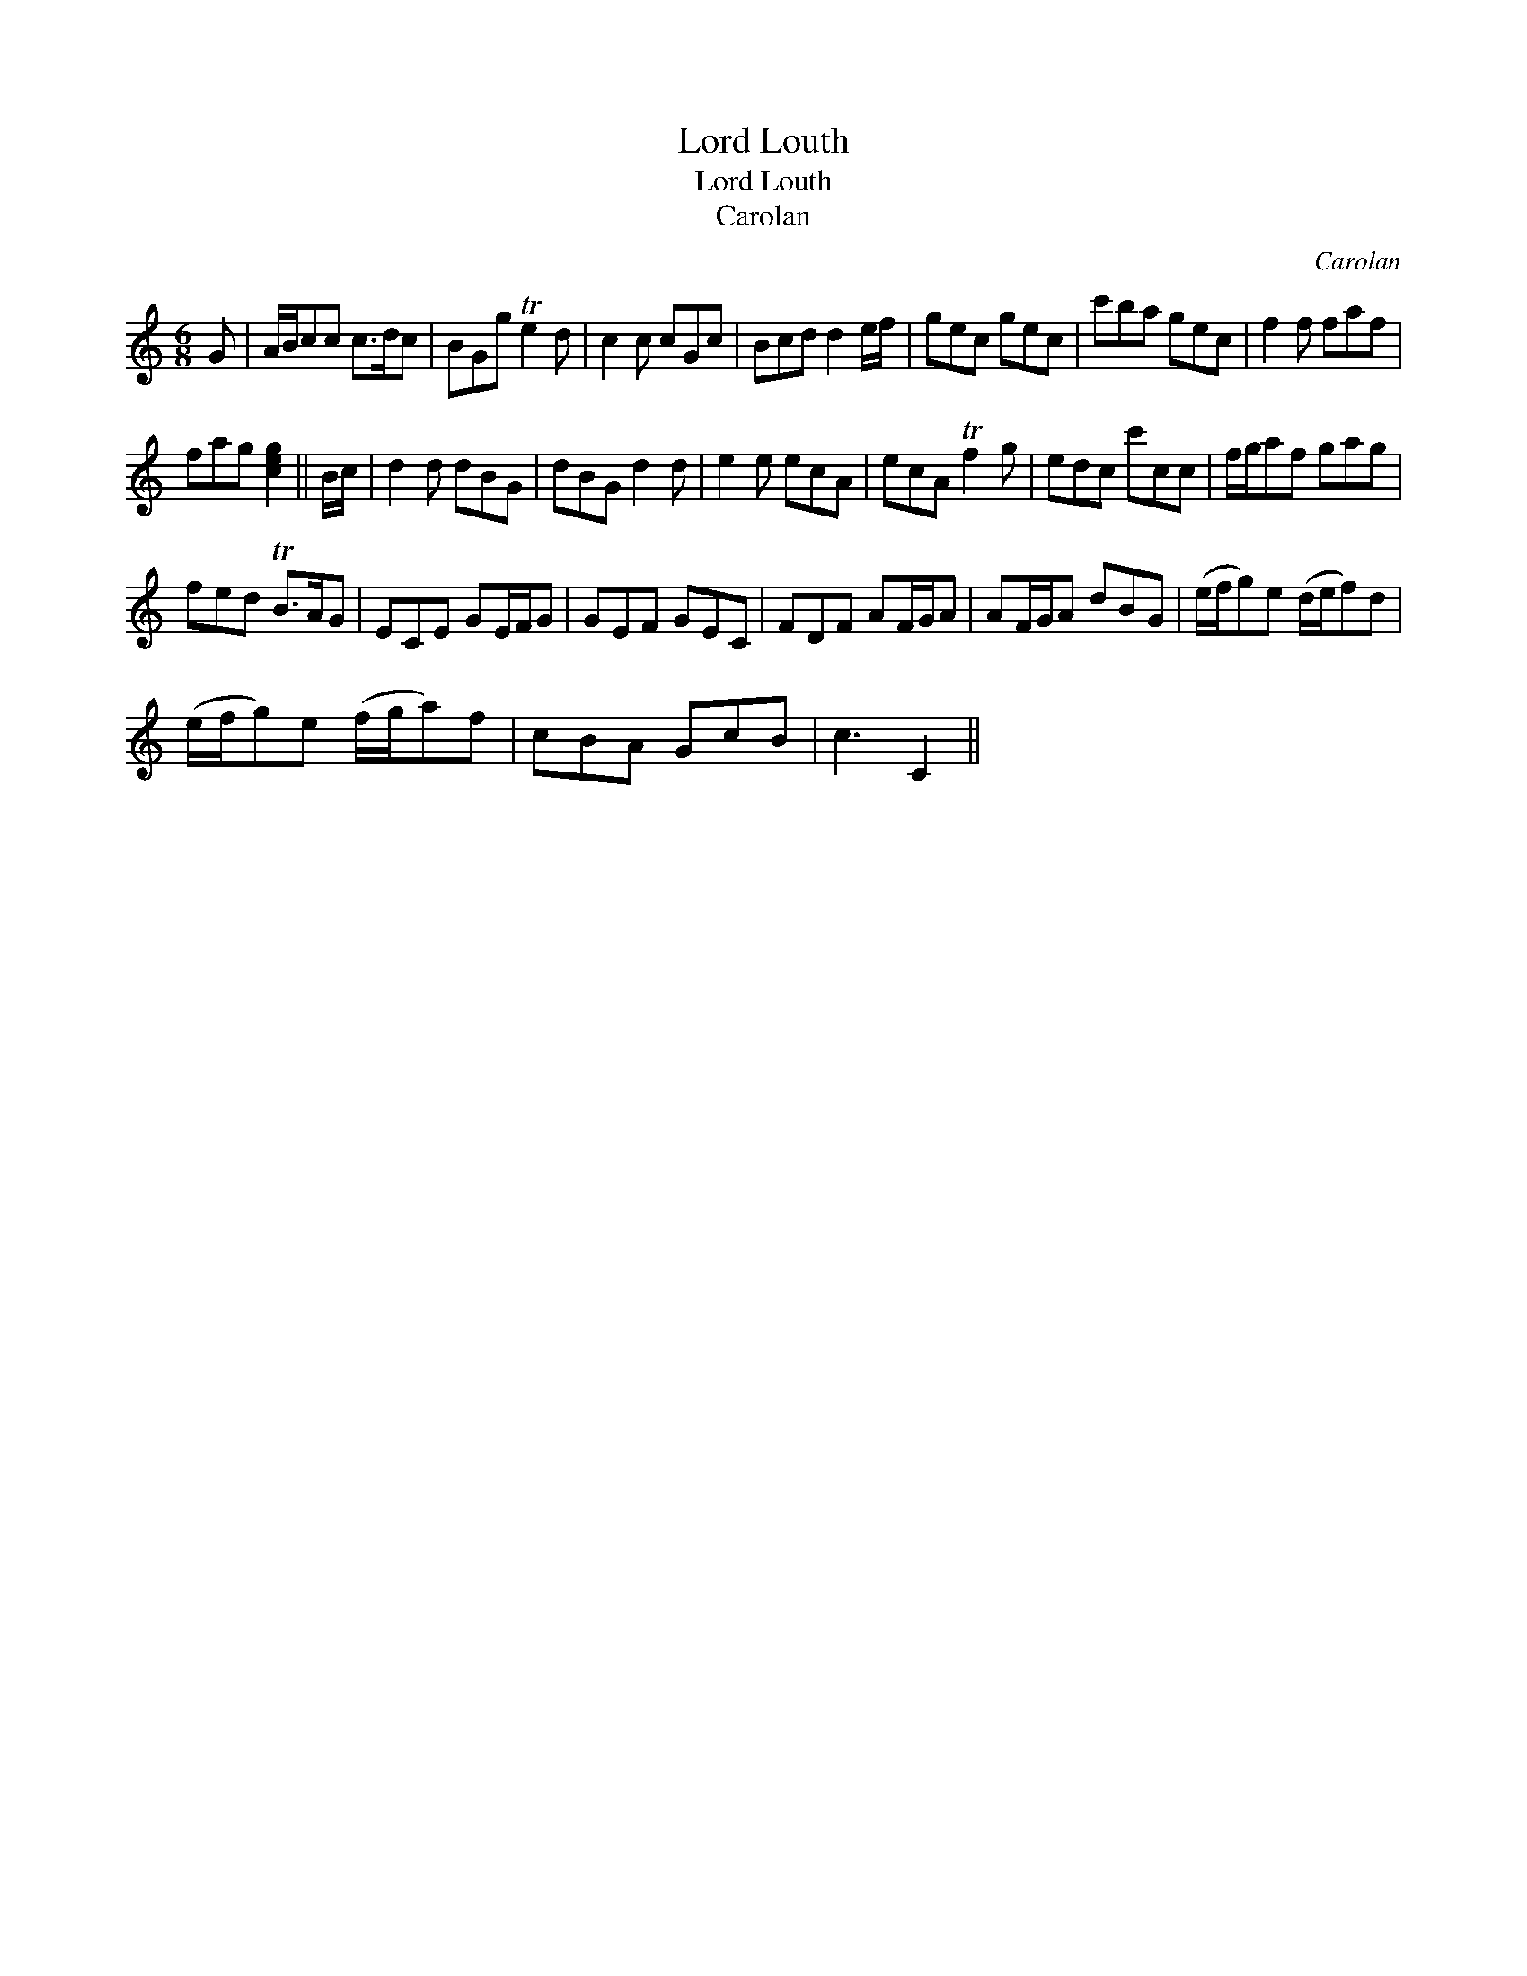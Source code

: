 X:1
T:Lord Louth
T:Lord Louth
T:Carolan
C:Carolan
L:1/8
M:6/8
K:C
V:1 treble 
V:1
 G | A/B/cc c>dc | BGg Te2 d | c2 c cGc | Bcd d2 e/f/ | gec gec | c'ba gec | f2 f faf | %8
 fag [ceg]2 || B/c/ | d2 d dBG | dBG d2 d | e2 e ecA | ecA Tf2 g | edc c'cc | f/g/af gag | %16
 fed TB>AG | ECE GE/F/G | GEF GEC | FDF AF/G/A | AF/G/A dBG | (e/f/g)e (d/e/f)d | %22
 (e/f/g)e (f/g/a)f | cBA GcB | c3 C2 || %25

